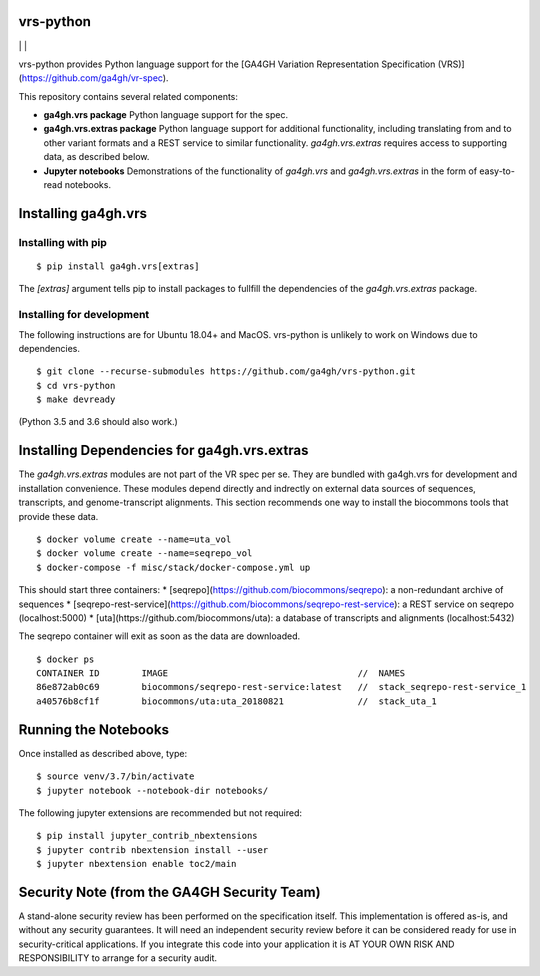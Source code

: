 vrs-python
!!!!!!!!!!


|ci_rel| | |cov| | |pypi_rel|

vrs-python provides Python language support for the [GA4GH Variation
Representation Specification
(VRS)](https://github.com/ga4gh/vr-spec).

This repository contains several related components:

* **ga4gh.vrs package** Python language support for the spec. 

* **ga4gh.vrs.extras package** Python language support for additional
  functionality, including translating from and to other variant
  formats and a REST service to similar functionality.
  `ga4gh.vrs.extras` requires access to supporting data, as described
  below.

* **Jupyter notebooks** Demonstrations of the functionality of
  `ga4gh.vrs` and `ga4gh.vrs.extras` in the form of easy-to-read
  notebooks.



Installing ga4gh.vrs
!!!!!!!!!!!!!!!!!!!!

Installing with pip
@@@@@@@@@@@@@@@@@@@

::

   $ pip install ga4gh.vrs[extras]

The `[extras]` argument tells pip to install packages to fullfill the
dependencies of the `ga4gh.vrs.extras` package.


Installing for development
@@@@@@@@@@@@@@@@@@@@@@@@@@

The following instructions are for Ubuntu 18.04+ and MacOS.
vrs-python is unlikely to work on Windows due to dependencies.

::

   $ git clone --recurse-submodules https://github.com/ga4gh/vrs-python.git
   $ cd vrs-python
   $ make devready

(Python 3.5 and 3.6 should also work.)



Installing Dependencies for ga4gh.vrs.extras
!!!!!!!!!!!!!!!!!!!!!!!!!!!!!!!!!!!!!!!!!!!!

The `ga4gh.vrs.extras` modules are not part of the VR spec per se.
They are bundled with ga4gh.vrs for development and installation
convenience.  These modules depend directly and indrectly on external
data sources of sequences, transcripts, and genome-transcript
alignments.  This section recommends one way to install the biocommons
tools that provide these data.


::

   $ docker volume create --name=uta_vol
   $ docker volume create --name=seqrepo_vol
   $ docker-compose -f misc/stack/docker-compose.yml up

This should start three containers:
* [seqrepo](https://github.com/biocommons/seqrepo): a non-redundant archive of sequences
* [seqrepo-rest-service](https://github.com/biocommons/seqrepo-rest-service): a REST service on seqrepo (localhost:5000)
* [uta](https://github.com/biocommons/uta): a database of transcripts and alignments (localhost:5432)

The seqrepo container will exit as soon as the data are downloaded.

::

   $ docker ps
   CONTAINER ID        IMAGE                                    //  NAMES
   86e872ab0c69        biocommons/seqrepo-rest-service:latest   //  stack_seqrepo-rest-service_1
   a40576b8cf1f        biocommons/uta:uta_20180821              //  stack_uta_1



Running the Notebooks
!!!!!!!!!!!!!!!!!!!!!

Once installed as described above, type::

  $ source venv/3.7/bin/activate
  $ jupyter notebook --notebook-dir notebooks/


The following jupyter extensions are recommended but not required::

  $ pip install jupyter_contrib_nbextensions
  $ jupyter contrib nbextension install --user
  $ jupyter nbextension enable toc2/main
  


Security Note (from the GA4GH Security Team)
!!!!!!!!!!!!!!!!!!!!!!!!!!!!!!!!!!!!!!!!!!!!

A stand-alone security review has been performed on the specification
itself.  This implementation is offered as-is, and without any
security guarantees. It will need an independent security review
before it can be considered ready for use in security-critical
applications. If you integrate this code into your application it is
AT YOUR OWN RISK AND RESPONSIBILITY to arrange for a security audit.


.. |pypi_rel| image:: https://badge.fury.io/py/ga4gh.vrs.png
  :target: https://pypi.org/project/ga4gh.vrs
  :align: middle

.. |ci_rel| image:: https://travis-ci.org/ga4gh/vrs-python.svg?branch=master
  :target: https://travis-ci.org/ga4gh/vrs-python
  :align: middle 

.. |cov| image:: https://coveralls.io/repos/github/ga4gh/vrs-python/badge.svg?branch=
  :target: https://coveralls.io/github/ga4gh/vrs-python?branch=
